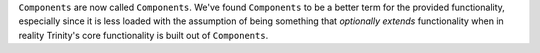 ``Components`` are now called ``Components``. We've found ``Components`` to be a
better term for the provided functionality, especially since it is less loaded
with the assumption of being something that *optionally extends* functionality
when in reality Trinity's core functionality is built out of ``Components``.